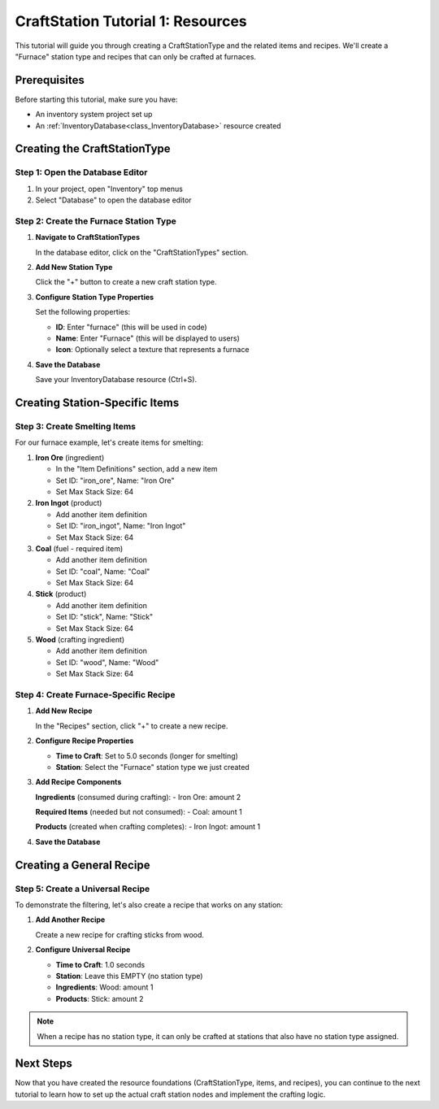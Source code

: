 .. _craft_station_tutorial_1_resources:

###########################################
CraftStation Tutorial 1: Resources
###########################################

This tutorial will guide you through creating a CraftStationType and the related items and recipes. We'll create a "Furnace" station type and recipes that can only be crafted at furnaces.

Prerequisites
=============

Before starting this tutorial, make sure you have:

- An inventory system project set up
- An :ref:`InventoryDatabase<class_InventoryDatabase>` resource created

Creating the CraftStationType
=============================

Step 1: Open the Database Editor
---------------------------------

1. In your project, open "Inventory" top menus
2. Select "Database" to open the database editor

Step 2: Create the Furnace Station Type
----------------------------------------

1. **Navigate to CraftStationTypes**
   
   In the database editor, click on the "CraftStationTypes" section.

   .. image:: ./../manual/database/images/craft_station_type_editor.png

2. **Add New Station Type**
   
   Click the "+" button to create a new craft station type.

   .. image:: ./../manual/database/images/add_craft_station_type.png

3. **Configure Station Type Properties**
   
   Set the following properties:
   
   - **ID**: Enter "furnace" (this will be used in code)
   - **Name**: Enter "Furnace" (this will be displayed to users)
   - **Icon**: Optionally select a texture that represents a furnace

   .. image:: ./../manual/database/images/craft_station_type_editing.png

4. **Save the Database**
   
   Save your InventoryDatabase resource (Ctrl+S).

Creating Station-Specific Items
===============================

Step 3: Create Smelting Items
------------------------------

For our furnace example, let's create items for smelting:

1. **Iron Ore** (ingredient)
   
   - In the "Item Definitions" section, add a new item
   - Set ID: "iron_ore", Name: "Iron Ore"
   - Set Max Stack Size: 64

2. **Iron Ingot** (product)
   
   - Add another item definition
   - Set ID: "iron_ingot", Name: "Iron Ingot"
   - Set Max Stack Size: 64

3. **Coal** (fuel - required item)
   
   - Add another item definition  
   - Set ID: "coal", Name: "Coal"
   - Set Max Stack Size: 64

4. **Stick** (product)

   - Add another item definition
   - Set ID: "stick", Name: "Stick"
   - Set Max Stack Size: 64

5. **Wood** (crafting ingredient)
   
   - Add another item definition
   - Set ID: "wood", Name: "Wood"
   - Set Max Stack Size: 64

.. image:: ./images/create_and_use_craft_station_types_add_items.png

Step 4: Create Furnace-Specific Recipe
---------------------------------------

1. **Add New Recipe**
   
   In the "Recipes" section, click "+" to create a new recipe.

   .. image:: ./../manual/database/images/recipes_editor_add.png


2. **Configure Recipe Properties**
   
   - **Time to Craft**: Set to 5.0 seconds (longer for smelting)

   - **Station**: Select the "Furnace" station type we just created


3. **Add Recipe Components**
   
   **Ingredients** (consumed during crafting):
   - Iron Ore: amount 2
   
   **Required Items** (needed but not consumed):
   - Coal: amount 1
   
   **Products** (created when crafting completes):
   - Iron Ingot: amount 1

.. image:: ./images/create_and_use_craft_station_types_recipe_iron_ingot.png

4. **Save the Database**

Creating a General Recipe
=========================

Step 5: Create a Universal Recipe
----------------------------------

To demonstrate the filtering, let's also create a recipe that works on any station:

1. **Add Another Recipe**
   
   Create a new recipe for crafting sticks from wood.

2. **Configure Universal Recipe**
   
   - **Time to Craft**: 1.0 seconds
   - **Station**: Leave this EMPTY (no station type)
   - **Ingredients**: Wood: amount 1
   - **Products**: Stick: amount 2

.. image:: ./images/create_and_use_craft_station_types_recipe_stick.png

.. note::
   When a recipe has no station type, it can only be crafted at stations that also have no station type assigned.

Next Steps
==========

Now that you have created the resource foundations (CraftStationType, items, and recipes), you can continue to the next tutorial to learn how to set up the actual craft station nodes and implement the crafting logic.

.. seealso::
   
   - :ref:`craft_station_tutorial_2_nodes` - Learn how to set up craft station nodes and scripting